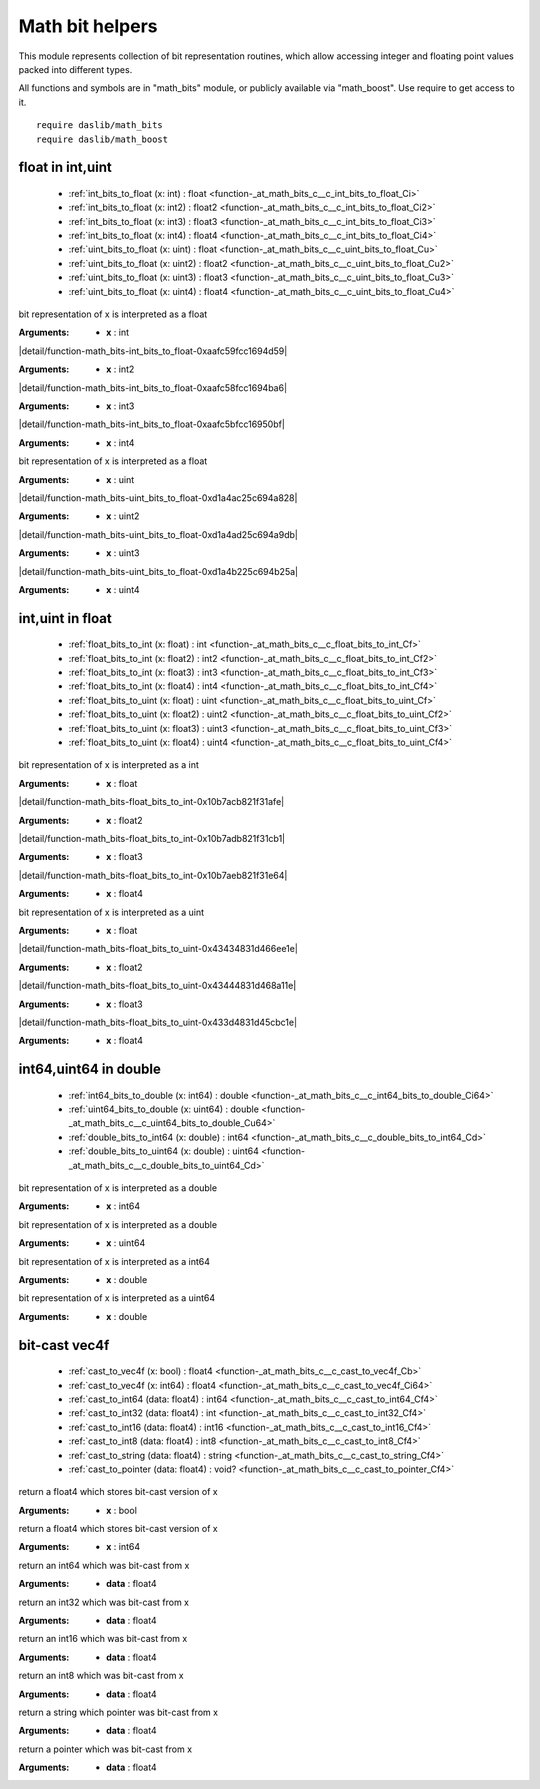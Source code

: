 
.. _stdlib_math_bits:

================
Math bit helpers
================

This module represents collection of bit representation routines, which allow accessing integer and floating point values packed into different types.

All functions and symbols are in "math_bits" module, or publicly available via "math_boost". Use require to get access to it. ::

    require daslib/math_bits
    require daslib/math_boost



+++++++++++++++++
float in int,uint
+++++++++++++++++

  *  :ref:`int_bits_to_float (x: int) : float <function-_at_math_bits_c__c_int_bits_to_float_Ci>` 
  *  :ref:`int_bits_to_float (x: int2) : float2 <function-_at_math_bits_c__c_int_bits_to_float_Ci2>` 
  *  :ref:`int_bits_to_float (x: int3) : float3 <function-_at_math_bits_c__c_int_bits_to_float_Ci3>` 
  *  :ref:`int_bits_to_float (x: int4) : float4 <function-_at_math_bits_c__c_int_bits_to_float_Ci4>` 
  *  :ref:`uint_bits_to_float (x: uint) : float <function-_at_math_bits_c__c_uint_bits_to_float_Cu>` 
  *  :ref:`uint_bits_to_float (x: uint2) : float2 <function-_at_math_bits_c__c_uint_bits_to_float_Cu2>` 
  *  :ref:`uint_bits_to_float (x: uint3) : float3 <function-_at_math_bits_c__c_uint_bits_to_float_Cu3>` 
  *  :ref:`uint_bits_to_float (x: uint4) : float4 <function-_at_math_bits_c__c_uint_bits_to_float_Cu4>` 

.. _function-_at_math_bits_c__c_int_bits_to_float_Ci:

.. das:function:: int_bits_to_float(x: int) : float

bit representation of x is interpreted as a float


:Arguments: * **x** : int

.. _function-_at_math_bits_c__c_int_bits_to_float_Ci2:

.. das:function:: int_bits_to_float(x: int2) : float2

|detail/function-math_bits-int_bits_to_float-0xaafc59fcc1694d59|

:Arguments: * **x** : int2

.. _function-_at_math_bits_c__c_int_bits_to_float_Ci3:

.. das:function:: int_bits_to_float(x: int3) : float3

|detail/function-math_bits-int_bits_to_float-0xaafc58fcc1694ba6|

:Arguments: * **x** : int3

.. _function-_at_math_bits_c__c_int_bits_to_float_Ci4:

.. das:function:: int_bits_to_float(x: int4) : float4

|detail/function-math_bits-int_bits_to_float-0xaafc5bfcc16950bf|

:Arguments: * **x** : int4

.. _function-_at_math_bits_c__c_uint_bits_to_float_Cu:

.. das:function:: uint_bits_to_float(x: uint) : float

bit representation of x is interpreted as a float


:Arguments: * **x** : uint

.. _function-_at_math_bits_c__c_uint_bits_to_float_Cu2:

.. das:function:: uint_bits_to_float(x: uint2) : float2

|detail/function-math_bits-uint_bits_to_float-0xd1a4ac25c694a828|

:Arguments: * **x** : uint2

.. _function-_at_math_bits_c__c_uint_bits_to_float_Cu3:

.. das:function:: uint_bits_to_float(x: uint3) : float3

|detail/function-math_bits-uint_bits_to_float-0xd1a4ad25c694a9db|

:Arguments: * **x** : uint3

.. _function-_at_math_bits_c__c_uint_bits_to_float_Cu4:

.. das:function:: uint_bits_to_float(x: uint4) : float4

|detail/function-math_bits-uint_bits_to_float-0xd1a4b225c694b25a|

:Arguments: * **x** : uint4

+++++++++++++++++
int,uint in float
+++++++++++++++++

  *  :ref:`float_bits_to_int (x: float) : int <function-_at_math_bits_c__c_float_bits_to_int_Cf>` 
  *  :ref:`float_bits_to_int (x: float2) : int2 <function-_at_math_bits_c__c_float_bits_to_int_Cf2>` 
  *  :ref:`float_bits_to_int (x: float3) : int3 <function-_at_math_bits_c__c_float_bits_to_int_Cf3>` 
  *  :ref:`float_bits_to_int (x: float4) : int4 <function-_at_math_bits_c__c_float_bits_to_int_Cf4>` 
  *  :ref:`float_bits_to_uint (x: float) : uint <function-_at_math_bits_c__c_float_bits_to_uint_Cf>` 
  *  :ref:`float_bits_to_uint (x: float2) : uint2 <function-_at_math_bits_c__c_float_bits_to_uint_Cf2>` 
  *  :ref:`float_bits_to_uint (x: float3) : uint3 <function-_at_math_bits_c__c_float_bits_to_uint_Cf3>` 
  *  :ref:`float_bits_to_uint (x: float4) : uint4 <function-_at_math_bits_c__c_float_bits_to_uint_Cf4>` 

.. _function-_at_math_bits_c__c_float_bits_to_int_Cf:

.. das:function:: float_bits_to_int(x: float) : int

bit representation of x is interpreted as a int


:Arguments: * **x** : float

.. _function-_at_math_bits_c__c_float_bits_to_int_Cf2:

.. das:function:: float_bits_to_int(x: float2) : int2

|detail/function-math_bits-float_bits_to_int-0x10b7acb821f31afe|

:Arguments: * **x** : float2

.. _function-_at_math_bits_c__c_float_bits_to_int_Cf3:

.. das:function:: float_bits_to_int(x: float3) : int3

|detail/function-math_bits-float_bits_to_int-0x10b7adb821f31cb1|

:Arguments: * **x** : float3

.. _function-_at_math_bits_c__c_float_bits_to_int_Cf4:

.. das:function:: float_bits_to_int(x: float4) : int4

|detail/function-math_bits-float_bits_to_int-0x10b7aeb821f31e64|

:Arguments: * **x** : float4

.. _function-_at_math_bits_c__c_float_bits_to_uint_Cf:

.. das:function:: float_bits_to_uint(x: float) : uint

bit representation of x is interpreted as a uint


:Arguments: * **x** : float

.. _function-_at_math_bits_c__c_float_bits_to_uint_Cf2:

.. das:function:: float_bits_to_uint(x: float2) : uint2

|detail/function-math_bits-float_bits_to_uint-0x43434831d466ee1e|

:Arguments: * **x** : float2

.. _function-_at_math_bits_c__c_float_bits_to_uint_Cf3:

.. das:function:: float_bits_to_uint(x: float3) : uint3

|detail/function-math_bits-float_bits_to_uint-0x43444831d468a11e|

:Arguments: * **x** : float3

.. _function-_at_math_bits_c__c_float_bits_to_uint_Cf4:

.. das:function:: float_bits_to_uint(x: float4) : uint4

|detail/function-math_bits-float_bits_to_uint-0x433d4831d45cbc1e|

:Arguments: * **x** : float4

++++++++++++++++++++++
int64,uint64 in double
++++++++++++++++++++++

  *  :ref:`int64_bits_to_double (x: int64) : double <function-_at_math_bits_c__c_int64_bits_to_double_Ci64>` 
  *  :ref:`uint64_bits_to_double (x: uint64) : double <function-_at_math_bits_c__c_uint64_bits_to_double_Cu64>` 
  *  :ref:`double_bits_to_int64 (x: double) : int64 <function-_at_math_bits_c__c_double_bits_to_int64_Cd>` 
  *  :ref:`double_bits_to_uint64 (x: double) : uint64 <function-_at_math_bits_c__c_double_bits_to_uint64_Cd>` 

.. _function-_at_math_bits_c__c_int64_bits_to_double_Ci64:

.. das:function:: int64_bits_to_double(x: int64) : double

bit representation of x is interpreted as a double


:Arguments: * **x** : int64

.. _function-_at_math_bits_c__c_uint64_bits_to_double_Cu64:

.. das:function:: uint64_bits_to_double(x: uint64) : double

bit representation of x is interpreted as a double


:Arguments: * **x** : uint64

.. _function-_at_math_bits_c__c_double_bits_to_int64_Cd:

.. das:function:: double_bits_to_int64(x: double) : int64

bit representation of x is interpreted as a int64


:Arguments: * **x** : double

.. _function-_at_math_bits_c__c_double_bits_to_uint64_Cd:

.. das:function:: double_bits_to_uint64(x: double) : uint64

bit representation of x is interpreted as a uint64


:Arguments: * **x** : double

++++++++++++++
bit-cast vec4f
++++++++++++++

  *  :ref:`cast_to_vec4f (x: bool) : float4 <function-_at_math_bits_c__c_cast_to_vec4f_Cb>` 
  *  :ref:`cast_to_vec4f (x: int64) : float4 <function-_at_math_bits_c__c_cast_to_vec4f_Ci64>` 
  *  :ref:`cast_to_int64 (data: float4) : int64 <function-_at_math_bits_c__c_cast_to_int64_Cf4>` 
  *  :ref:`cast_to_int32 (data: float4) : int <function-_at_math_bits_c__c_cast_to_int32_Cf4>` 
  *  :ref:`cast_to_int16 (data: float4) : int16 <function-_at_math_bits_c__c_cast_to_int16_Cf4>` 
  *  :ref:`cast_to_int8 (data: float4) : int8 <function-_at_math_bits_c__c_cast_to_int8_Cf4>` 
  *  :ref:`cast_to_string (data: float4) : string <function-_at_math_bits_c__c_cast_to_string_Cf4>` 
  *  :ref:`cast_to_pointer (data: float4) : void? <function-_at_math_bits_c__c_cast_to_pointer_Cf4>` 

.. _function-_at_math_bits_c__c_cast_to_vec4f_Cb:

.. das:function:: cast_to_vec4f(x: bool) : float4

return a float4 which stores bit-cast version of x


:Arguments: * **x** : bool

.. _function-_at_math_bits_c__c_cast_to_vec4f_Ci64:

.. das:function:: cast_to_vec4f(x: int64) : float4

return a float4 which stores bit-cast version of x


:Arguments: * **x** : int64

.. _function-_at_math_bits_c__c_cast_to_int64_Cf4:

.. das:function:: cast_to_int64(data: float4) : int64

return an int64 which was bit-cast from x


:Arguments: * **data** : float4

.. _function-_at_math_bits_c__c_cast_to_int32_Cf4:

.. das:function:: cast_to_int32(data: float4) : int

return an int32 which was bit-cast from x


:Arguments: * **data** : float4

.. _function-_at_math_bits_c__c_cast_to_int16_Cf4:

.. das:function:: cast_to_int16(data: float4) : int16

return an int16 which was bit-cast from x


:Arguments: * **data** : float4

.. _function-_at_math_bits_c__c_cast_to_int8_Cf4:

.. das:function:: cast_to_int8(data: float4) : int8

return an int8 which was bit-cast from x


:Arguments: * **data** : float4

.. _function-_at_math_bits_c__c_cast_to_string_Cf4:

.. das:function:: cast_to_string(data: float4) : string

return a string which pointer was bit-cast from x


:Arguments: * **data** : float4

.. _function-_at_math_bits_c__c_cast_to_pointer_Cf4:

.. das:function:: cast_to_pointer(data: float4) : void?

return a pointer which was bit-cast from x


:Arguments: * **data** : float4


